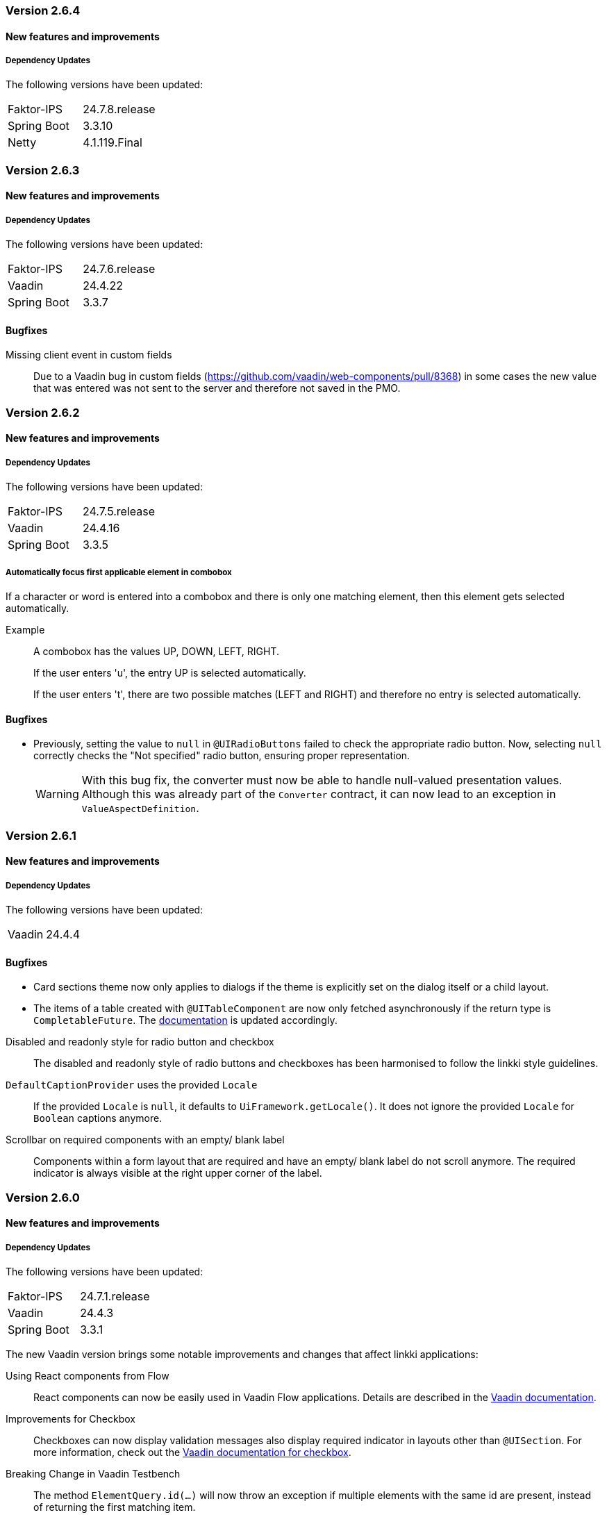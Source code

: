 :jbake-type: referenced
:jbake-status: referenced
:jbake-order: 0

// NO :source-dir: HERE, BECAUSE N&N NEEDS TO SHOW CODE AT IT'S TIME OF ORIGIN, NOT LINK TO CURRENT CODE
:images-folder-name: 00_releasenotes

=== Version 2.6.4

==== New features and improvements

===== Dependency Updates

The following versions have been updated:

[cols="a,a"]
|===
| Faktor-IPS                | 24.7.8.release
| Spring Boot               | 3.3.10
| Netty                  | 4.1.119.Final
|===

// ==== Bugfixes

=== Version 2.6.3

==== New features and improvements

===== Dependency Updates

The following versions have been updated:

[cols="a,a"]
|===
| Faktor-IPS                | 24.7.6.release
| Vaadin                    | 24.4.22
| Spring Boot               | 3.3.7
|===

==== Bugfixes

// https://jira.convista.com/browse/LIN-4104
Missing client event in custom fields::
Due to a Vaadin bug in custom fields (https://github.com/vaadin/web-components/pull/8368) in some cases the new value that was entered was not sent to the server and therefore not saved in the PMO.

=== Version 2.6.2

==== New features and improvements

===== Dependency Updates

The following versions have been updated:

[cols="a,a"]
|===
| Faktor-IPS                | 24.7.5.release
| Vaadin                    | 24.4.16
| Spring Boot               | 3.3.5
|===

// https://jira.convista.com/browse/LIN-3970
===== Automatically focus first applicable element in combobox

If a character or word is entered into a combobox and there is only one matching element, then this element gets selected automatically.

Example::
A combobox has the values UP, DOWN, LEFT, RIGHT.
+
If the user enters 'u', the entry UP is selected automatically.
+
If the user enters 't', there are two possible matches (LEFT and RIGHT) and therefore no entry is selected automatically.

==== Bugfixes

//https://jira.convista.com/browse/LIN-3879
* Previously, setting the value to `null` in `@UIRadioButtons` failed to check the appropriate radio button.
Now, selecting `null` correctly checks the "Not specified" radio button, ensuring proper representation.
+
[WARNING]
====
With this bug fix, the converter must now be able to handle null-valued presentation values.
Although this was already part of the `Converter` contract, it can now lead to an exception in `ValueAspectDefinition`.
====

=== Version 2.6.1

==== New features and improvements

===== Dependency Updates

The following versions have been updated:

[cols="a,a"]
|===
| Vaadin                    | 24.4.4
|===

==== Bugfixes

// https://jira.convista.com/browse/LIN-3880
* Card sections theme now only applies to dialogs if the theme is explicitly set on the dialog itself or a child layout.
// https://jira.convista.com/browse/LIN-3884
* The items of a table created with `@UITableComponent` are now only fetched asynchronously if the return type is `CompletableFuture`.
The <<ui-table-component, documentation>> is updated accordingly.

// https://jira.convista.com/browse/LIN-3034
Disabled and readonly style for radio button and checkbox::
The disabled and readonly style of radio buttons and checkboxes has been harmonised to follow the linkki style guidelines.

// https://jira.convista.com/browse/LIN-3868
`DefaultCaptionProvider` uses the provided `Locale`::
If the provided `Locale` is `null`, it defaults to `UiFramework.getLocale()`.
It does not ignore the provided `Locale` for `Boolean` captions anymore.

//https://jira.convista.com/browse/LIN-3899
Scrollbar on required components with an empty/ blank label::
Components within a form layout that are required and have an empty/ blank label do not scroll anymore.
The required indicator is always visible at the right upper corner of the label.

=== Version 2.6.0

==== New features and improvements

===== Dependency Updates

The following versions have been updated:

[cols="a,a"]
|===
| Faktor-IPS                | 24.7.1.release
| Vaadin                    | 24.4.3
| Spring Boot               | 3.3.1
|===

The new Vaadin version brings some notable improvements and changes that affect linkki applications:

Using React components from Flow::
React components can now be easily used in Vaadin Flow applications.
Details are described in the link:https://vaadin.com/docs/next/flow/integrations/react[Vaadin documentation].

Improvements for Checkbox::
Checkboxes can now display validation messages also display required indicator in layouts other than `@UISection`.
For more information, check out the https://vaadin.com/docs/latest/components/checkbox[Vaadin documentation for checkbox].

// https://jira.convista.com/browse/LIN-3816
Breaking Change in Vaadin Testbench::
The method `ElementQuery.id(...)` will now throw an exception if multiple elements with the same id are present, instead of returning the first matching item.
+
.Migration
[IMPORTANT]
====
To switch back to the old behavior, you have to change the id(...) call to withId(...).first().
A better approach would be to first narrow the scope to ensure that the requested element only exists once within this scope.
====

Open tab in dev mode less often::
When Vaadin application is started in dev mode, it always opens a new tab in browser.
This quickly leads to many tabs opened in browser.
This behavior is now changed: a new tab is only opened if the server is restarted again after 30 minutes.
Otherwise, the browser tab is reused.
This duration can be modified, see https://vaadin.com/docs/latest/flow/integrations/spring/configuration#launch-browser-in-development-mode[Vaadin documentation].

Relocation of `/frontend` and renaming of generated bundles::
Vaadin 24.4.3 uses `src/main/frontend/` directory as a default location of frontend resources, which is more natural for Maven projects.
Additionally, the generated bundles are now renamed from `dev-bundle` to `dev.bundle`.
+
.Migration
[IMPORTANT]
====
Existing non generated content in `/frontend` should be moved to the new location.

The `.gitignore` file may need to be adjusted too to accommodate the changes.
To make it easier to maintain the `.gitignore` in the future, a <<gitignore, new documentation>> is added which provides template for linkki projects.
====

Misleading warning during Maven build::
If there are no Hilla dependencies on the classpath, e.g. in JEE projects, the following warning may occur during the maven build:
+
[source,shell]
----
[WARNING] The 'configure' goal is only meant to be used in Hilla projects with endpoints.
----
+
This warning is a false positive because of a bug in Vaadin (https://github.com/vaadin/hilla/issues/2440[details]) and can be ignored.

Product build failure when using Spring Data JPA::
When using Spring Data JPA, exception may occur during the Maven production build using `build-frontend`, caused by a `ClassNotFoundException` for example for the class `ApplicationPublisherAware`.
This occurs particularly if the `@EnableJpaRepositories` annotation is on the same class as `@Theme` (https://github.com/vaadin/flow/issues/19616[details]).
+
.Migration
[IMPORTANT]
====
One possible workaround is to move the implementation of the `AppShellConfigurator` into a different class.
Alternatively, the annotation for Spring Data JPA such as `@EnabledJpaRepositories` can be moved to a separate configuration class.
====

Details on all changes can be found in the https://github.com/vaadin/platform/releases/tag/24.4.3[Vaadin 24.4.3 release notes].

Additional dependencies in vaadin-spring–boot-starter::
The Maven dependency `vaadin-spring-boot-starter` now includes the Hilla dependency by default, which introduces several transitive dependencies such as Spring Security or Swagger.
Some of these dependencies may cause build issues.
+
.Migration
[IMPORTANT]
====
Explicitly include the necessary Spring Boot Starters and Vaadin Spring dependency `vaadin-spring` instead.
Alternatively, the Hilla dependency `com.vaadin:hilla` can be excluded from the `vaadin-spring-boot-starter` dependency.
====

//https://jira.convista.com/browse/LIN-1803
===== New BOM module for dependency management

The new linkki BOM module manages the versions and scopes of all linkki dependencies.

To use the BOM module, simply import the BOM dependency in the dependency management of your project.
Any version and scope configurations of linkki dependencies can then be removed.

----
<dependency>
    <groupId>org.linkki-framework</groupId>
    <artifactId>linkki-bom</artifactId>
    <version>2.6.0</version>
    <type>pom</type>
    <scope>import</scope>
</dependency>
----

// TABLES

//https://jira.convista.com/browse/LIN-3541
===== New annotation for tables: @UITableComponent

A new UI component `@UITableComponent` is now available, providing a new way to create tables directly on a method instead of a class.

.Example usage of @UITableComponent
[source,java]
----
    @BindStyleNames(LumoUtility.Height.FULL)
    @BindPlaceholder("There are no rows available.")
    @UITableComponent(position = 0, rowPmoClass = PersonRowPmo.class)
    public List<PersonRowPmo> getRows() {
        return itemSupplier.get();
    }
----

If link:https://vaadin.com/docs/latest/advanced/server-push[server push] is enabled and and the return type is a `CompletableFuture`, the items of the table are set asynchronously.
This is particularly useful if the rows of the table must be retrieved form external systems.

This new annotation has several advantages comparing to the definition of tables using `ContainerPmo`/`SimpleTablePmo`:

* No PMO class is required to create a table.
This makes it easier to combine tables with other components in a layout.
* It is easy to style the table itself.
When using `ContainerPmo`, it is only possible to add style names to the section.
If the table itself has to be modified, the created component has to be cast to `GridSection` to retrieve the `Grid` component.
With `@UITableComponent`, styles names can be directly applied to the table by using `BindStyleNames`.

Further details can be found <<ui-table-component, in the documentation>>.

[NOTE]
====
`@UITableComponent` does not work with selection yet.
====

//https://jira.convista.com/browse/LIN-3561
===== Multi-selection in tables

* The `BindTableSelection` now includes a new attribute called `selectionMode`.
Its default value is `Grid.SelectionMode.SINGLE`.
* A new interface `MultiSelectableTablePmo` has been added.
While `SelectableTablePmo` defines the necessary methods when the `selectionMode` is `Grid.SelectionMode.SINGLE`, so does the interface `MultiSelectableTablePmo` for when `selectionMode` is `Grid.SelectionMode.MULTI`.

Further information can be found in the <<ui-selectable-table,documentation>>.

// CONVERTERS

//https://jira.convista.com/browse/LIN-3358
[role="api-change"]
===== Boolean support for `UIComboBox` and `UIRadioButtons`

* Booleans in `UIComboBox` and `UIRadioButtons` are now displayed with user-friendly text.
No additional caption provider needs to be set.
For more details, see documentation for <<ui-combobox, UIComboBox>> and <<ui-radiobuttons, UIRadioButtons>>.
* `UIYesNoComboBox` is deprecated and can be replaced with `UIComboBox`.

[role="api-change"]
===== Improvements in datatype conversion

//https://jira.convista.com/browse/LIN-3726
New converters for `GregorianCalendar` and `Money`::
Converters have been added for `GregorianCalendar` and `Money` that make them usable with `String`-valued UI components such as `@UITextField`. +
The `StringToGregorianCalendarConverter` is integrated into the <<linkki-converter-registry, LinkkiConverterRegistry>> and can be used with `@UITextField` or `@UILabel` directly. +
`StringToMoneyConverter` has be added in the Faktor-IPS extension.
Its functionality is documented <<ips-converters, here>>.
This converter is not applied by default, thus have to be added to the converter registry if needed.

//https://jira.convista.com/browse/LIN-3726
Changed String format for `Date`:: In the previous version, `Date` values has been converted to String using the converter provided by Vaadin format, which displays a date as `Jan 12, 1952` in the English locale.
This behavior is not consistent with the presentation in `UIDateField`.
Thus, a new `StringToDateConverter` has been introduced which presents a date as `01/01/1952` in English, and `01.01.1952` in German.

//https://jira.convista.com/browse/LIN-3680
Improved behavior with overflowing integers::
Input values in a `@UIIntegerField` that exceed the maximum allowed integer do not overflow anymore.
Instead, an error is displayed and the field is reset to its previous valid input.

//https://jira.convista.com/browse/LIN-3680
Consistent naming for number converters::
The number converters have been deprecated and replaced with new ones that match the correct naming schema, using the presentation type first.
+
|===
| *Old class* | *New class*
| `FormattedNumberToStringConverter` | `FormattedStringToNumberConverter`
| `FormattedIntegerToStringConverter` | `FormattedStringToIntegerConverter`
| `FormattedDoubleToStringConverter` | `FormattedStringToDoubleConverter`
| `FormattedDecimalFieldToStringConverter` | `FormattedStringToDecimalConverter`
|===
+
[NOTE]
The converters are used by the corresponding UI annotations by default.
Changes are only necessary if `FormattedNumberToStringConverter` was extended.

// ASPECTS

//https://jira.convista.com/browse/LIN-3293
[role="api-change"]
===== New VisibleType `INVISIBLE_IF_EMPTY`

A new enum value, `INVISIBLE_IF_EMPTY`, is now available in `VisibleType`.
When used, the `VisibleAspectDefinition` evaluates the linked method's output.
Components linked to this method will be hidden if the result is `null` or an empty `String`, enhancing UI cleanliness.
Further details can be found <<visible, in the documentation>>.

// STYLE

[role="api-change"]
//https://jira.convista.com/browse/LIN-3540
===== New visual for card like sections

*linkki* provides a theme `card-like-pages` that can make all contained sections have a card alike appearance by giving the content of sections a background color.
This theme makes `AbstractPage` component that contain sections appear more structured.

.card-like-pages theme in previous version
image::{images}{images-folder-name}/2-6_card-section_before.png[]

This theme has been reworked:

.Notable Changes
[IMPORTANT]
====
* The theme `card-section-pages` has been changed to `card-sections`.
* `card-sections` does not only apply to `AbstractPage` components, but to all components.
* The background of the theme does not only cover the content components, but the whole section.
+
.card-like-sections theme now
image::{images}{images-folder-name}/2-6_card-section_after.png[]
====

To reflect the changes, following constants have been renamed:

|====
| Class         | Old name  | New name
| LinkkiTheme   | VARIANT_CARD_SECTION_PAGES    | VARIANT_CARD_SECTIONS
| LinkkiSection     | CLASS_SECTION_STYLE_CARD  | THEME_VARIANT_CARD
|====

See <<section-theme-variants, section "Theme Variants">> for more details on how to use the theme variant.

//https://jira.convista.com/browse/LIN-3701
[role="api-change"]
===== Customizable position of the loading indicator

When using application header, the loading indicator has the same color as the header, making it effectively invisible.
To mitigate this problem, the loading indicator was moved to the bottom of the page by default.

The position of the loading indicator can be configured with two new css properties in the _linkki_ theme:

* --linkki-loading-indicator-top
* --linkki-loading-indicator-bottom

[IMPORTANT]
In de _linkki_ theme the loading indicator is configured to be displayed at the bottom of the page by default.

For more details see <<loading-indicator, loading indicator>>.

[role="api-change"]
// https://jira.convista.com/browse/LIN-3541
===== Improvements for Karibu support

`KaribuUtils` has been extended to provide better support for unit testing linkki applications:

Support for push UI::
As the push functionality is provided by Atmosphere thus does not work out of the box with Karibu, the method `KaribuUtils.UI.push()` and `KaribuUtils.UI.push(UI)` can be used to flush the command queue manually.

Support for OkCancelDialog::
A new inner class `KaribuUtils.Dialogs` has be added to provide methods that makes it easy to interact with `OkCancelDialog`.

Improved support for Notification::
The methods for `Notification` are moved to an inner class `Notifications`.
Additionally, methods are added to retrieve the severity, description, and content components in the notification.

Support for fields::
The method `setValue` of `AbstractField` does not fire value change events, making it difficult to test if the PMO was correctly updated.
The new method `Fields.setValue` can be now used to mitigate this problem.

===== Improvements of the documentation

//https://jira.convista.com/browse/LIN-2932
New documentation for CSS custom properties in the linkki Theme::
linkki theme defines CSS custom properties which is the easiest way to customize the UI.
These are now documented in chapter <<css-custom-properties-linkki-theme, "Styling">>.

//https://jira.convista.com/browse/LIN-3824
New documentation for `.gitignore`::
A template `.gitignore` file is provided for linkki projects, making it more clear which Vaadin resources should not be included in Git.

//https://jira.convista.com/browse/LIN-3682
linkki tutorial in the documentation::
The linkki tutorial is now part of this documentation (see <<linkki-tutorial, Tutorial>>), making it easier to find.

===== Other
//https://jira.convista.com/browse/LIN-3671
* `BindVariantNames` now applies to all Vaadin components, expanding its functionality beyond its previous limitation to components that implemented HasTheme.

//https://jira.convista.com/browse/LIN-3567
* All Notifications (`info`, `warning` and `error`) now include a close button.
Additionally, the default duration for warning notifications has been increased to `6000 ms`.

//https://jira.convista.com/browse/LIN-3823
* A new constructor has been added to the `DefaultCaptionProvider` class that accepts a `Locale` parameter.

==== Bugfixes

//https://jira.convista.com/browse/LIN-3674
===== Default Error Page Exception Handling

For better message handling in the `LinkkiErrorPage` a new `MessageException` was introduced.

* On receiving a `MessageException`, the error page shows the message of this exception in production as well as in development mode.
* On receiving any other exception:
** In development mode: a custom message or the exception message is shown to the user.
** In production mode: only a generic error message is shown to the user to hide any sensitive information.

Additionally logging for the thrown exception has been added. `MessageExceptions` are only logged if they contain a cause.
All other exceptions are logged anyways.

//https://jira.convista.com/browse/LIN-3512
===== Width of nested components

The width of nested components was fixed.
Any value that is set as `width` on `@UINestedComponent` is now only applied to the layout element.
The nested component itself gets a width of 100%.

In the following example the wrapping element of the `@UIVerticalLayout` gets a width of 50% but the `@UIVerticalLayout` itself has full width.

[source,java]
----
@UINestedComponent(position = 10, width = "50%")
public PersonPmo getPerson() {
    return new PersonPmo();
}

@UIVerticalLayout
class PersonPmo  {

    @UITextField(position = 10, label = "Firstname")
    public String getFirstname() {
        return "Max";
    }

    @UITextField(position = 20, label = "Lastname")
    public String getLastname() {
        return "Mustermann";
    }

}
----